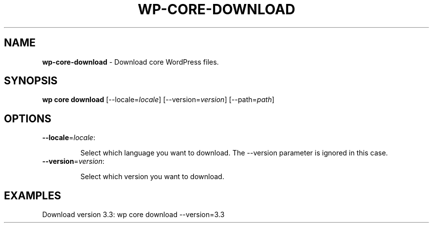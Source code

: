 .\" generated with Ronn/v0.7.3
.\" http://github.com/rtomayko/ronn/tree/0.7.3
.
.TH "WP\-CORE\-DOWNLOAD" "1" "October 2012" "" "WP-CLI"
.
.SH "NAME"
\fBwp\-core\-download\fR \- Download core WordPress files\.
.
.SH "SYNOPSIS"
\fBwp core download\fR [\-\-locale=\fIlocale\fR] [\-\-version=\fIversion\fR] [\-\-path=\fIpath\fR]
.
.SH "OPTIONS"
.
.TP
\fB\-\-locale\fR=\fIlocale\fR:
.
.IP
Select which language you want to download\. The \-\-version parameter is ignored in this case\.
.
.TP
\fB\-\-version\fR=\fIversion\fR:
.
.IP
Select which version you want to download\.
.
.SH "EXAMPLES"
.
.nf

Download version 3\.3: wp core download \-\-version=3\.3
.
.fi

